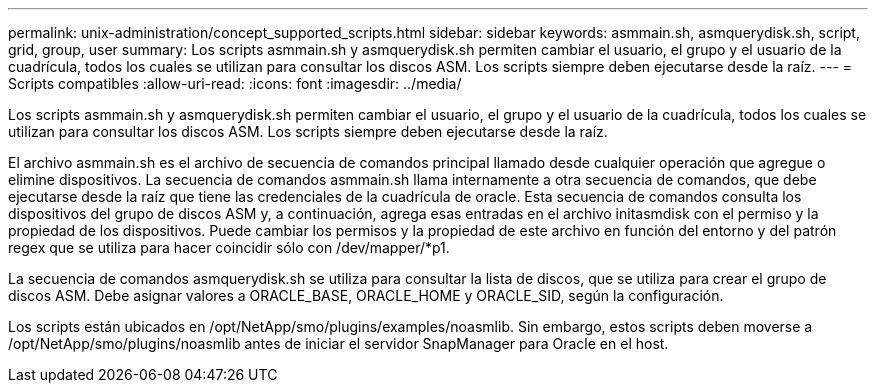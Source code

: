 ---
permalink: unix-administration/concept_supported_scripts.html 
sidebar: sidebar 
keywords: asmmain.sh, asmquerydisk.sh, script, grid, group, user 
summary: Los scripts asmmain.sh y asmquerydisk.sh permiten cambiar el usuario, el grupo y el usuario de la cuadrícula, todos los cuales se utilizan para consultar los discos ASM. Los scripts siempre deben ejecutarse desde la raíz. 
---
= Scripts compatibles
:allow-uri-read: 
:icons: font
:imagesdir: ../media/


[role="lead"]
Los scripts asmmain.sh y asmquerydisk.sh permiten cambiar el usuario, el grupo y el usuario de la cuadrícula, todos los cuales se utilizan para consultar los discos ASM. Los scripts siempre deben ejecutarse desde la raíz.

El archivo asmmain.sh es el archivo de secuencia de comandos principal llamado desde cualquier operación que agregue o elimine dispositivos. La secuencia de comandos asmmain.sh llama internamente a otra secuencia de comandos, que debe ejecutarse desde la raíz que tiene las credenciales de la cuadrícula de oracle. Esta secuencia de comandos consulta los dispositivos del grupo de discos ASM y, a continuación, agrega esas entradas en el archivo initasmdisk con el permiso y la propiedad de los dispositivos. Puede cambiar los permisos y la propiedad de este archivo en función del entorno y del patrón regex que se utiliza para hacer coincidir sólo con /dev/mapper/*p1.

La secuencia de comandos asmquerydisk.sh se utiliza para consultar la lista de discos, que se utiliza para crear el grupo de discos ASM. Debe asignar valores a ORACLE_BASE, ORACLE_HOME y ORACLE_SID, según la configuración.

Los scripts están ubicados en /opt/NetApp/smo/plugins/examples/noasmlib. Sin embargo, estos scripts deben moverse a /opt/NetApp/smo/plugins/noasmlib antes de iniciar el servidor SnapManager para Oracle en el host.
